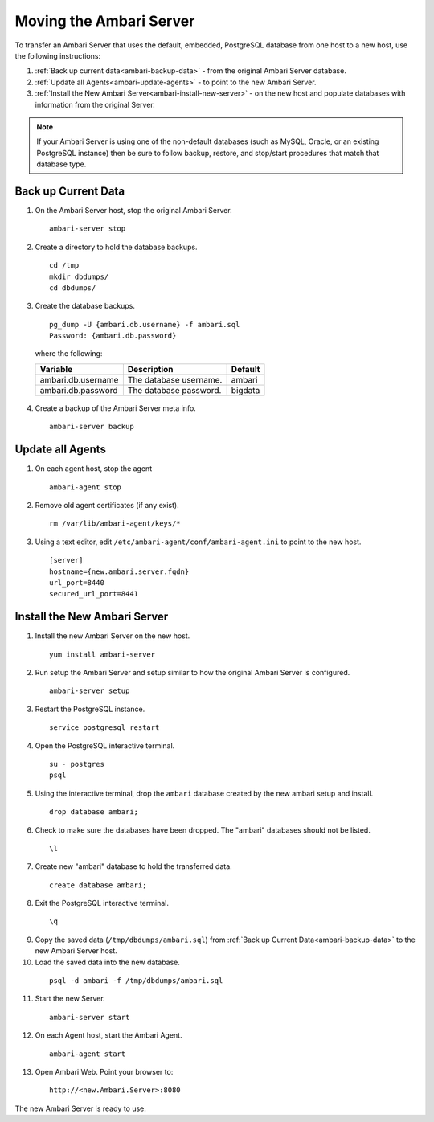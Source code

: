 Moving the Ambari Server
========================

To transfer an Ambari Server that uses the default, embedded, PostgreSQL database from one host to a new host, use the following instructions:

#. :ref:`Back up current data<ambari-backup-data>` - from the original Ambari Server database.
#. :ref:`Update all Agents<ambari-update-agents>` - to point to the new Ambari Server.
#. :ref:`Install the New Ambari Server<ambari-install-new-server>` - on the new host and populate databases with information from the original Server.

.. Note::
  If your Ambari Server is using one of the non-default databases (such as MySQL, Oracle, or an existing PostgreSQL instance) then be sure to follow backup, restore, and stop/start procedures that match that database type.

.. _ambari-backup-data:

Back up Current Data
____________________

1. On the Ambari Server host, stop the original Ambari Server.

  ::

    ambari-server stop

2. Create a directory to hold the database backups.

  ::

    cd /tmp
    mkdir dbdumps/
    cd dbdumps/

3. Create the database backups.

  ::

    pg_dump -U {ambari.db.username} -f ambari.sql
    Password: {ambari.db.password}

  where the following:

  +--------------------+------------------------+---------+
  | Variable           | Description            | Default |
  +====================+========================+=========+
  | ambari.db.username | The database username. | ambari  |
  +--------------------+------------------------+---------+
  | ambari.db.password | The database password. | bigdata |
  +--------------------+------------------------+---------+

4. Create a backup of the Ambari Server meta info.

  ::

    ambari-server backup

.. _ambari-update-agents:

Update all Agents
_________________

1. On each agent host, stop the agent

  ::

    ambari-agent stop

2. Remove old agent certificates (if any exist).

  ::

    rm /var/lib/ambari-agent/keys/*

3. Using a text editor, edit ``/etc/ambari-agent/conf/ambari-agent.ini`` to point to the new host.

  ::

    [server]
    hostname={new.ambari.server.fqdn}
    url_port=8440
    secured_url_port=8441

.. _ambari-install-new-server:

Install the New Ambari Server
_____________________________

1. Install the new Ambari Server on the new host.

  ::

    yum install ambari-server

2. Run setup the Ambari Server and setup similar to how the original Ambari Server is configured.

  ::

    ambari-server setup

3. Restart the PostgreSQL instance.

  ::

    service postgresql restart

4. Open the PostgreSQL interactive terminal.

  ::

    su - postgres
    psql

5. Using the interactive terminal, drop the ``ambari`` database created by the new ambari setup and install.

  ::

    drop database ambari;

6. Check to make sure the databases have been dropped. The "ambari" databases should not be listed.

  ::

    \l

7. Create new "ambari" database to hold the transferred data.

  ::

    create database ambari;

8. Exit the PostgreSQL interactive terminal.

  ::

    \q

9. Copy the saved data (``/tmp/dbdumps/ambari.sql``) from :ref:`Back up Current Data<ambari-backup-data>` to the new Ambari Server host.

10. Load the saved data into the new database.

  ::

    psql -d ambari -f /tmp/dbdumps/ambari.sql

11. Start the new Server.

  ::

    ambari-server start

12. On each Agent host, start the Ambari Agent.

  ::

    ambari-agent start

13. Open Ambari Web. Point your browser to:

  ::

    http://<new.Ambari.Server>:8080

The new Ambari Server is ready to use.